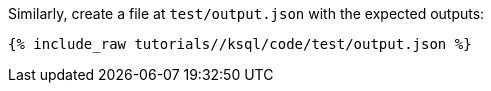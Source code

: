 Similarly, create a file at `test/output.json` with the expected outputs:

+++++
<pre class="snippet"><code class="json">{% include_raw tutorials/<TUTORIAL-SHORT-NAME>/ksql/code/test/output.json %}</code></pre>
+++++
